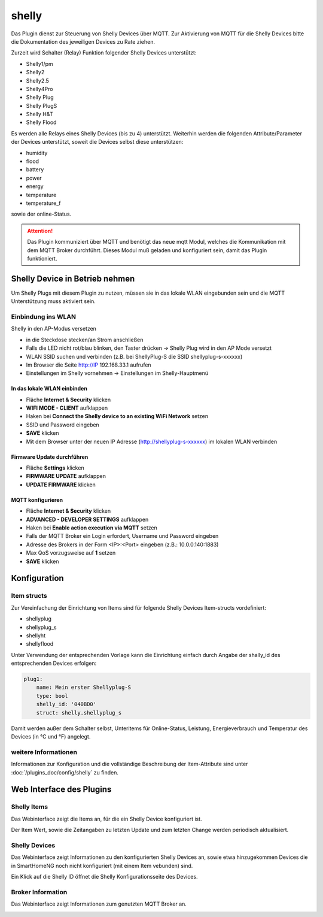 .. index:: shelly plugin
.. index:: Plugins; shelly
.. index:: Plugins; mqtt
.. index:: mqtt; shelly plugin

======
shelly
======

Das Plugin dienst zur Steuerung von Shelly Devices über MQTT. Zur Aktivierung von MQTT für die Shelly Devices bitte
die Dokumentation des jeweiligen Devices zu Rate ziehen.

Zurzeit wird Schalter (Relay) Funktion folgender Shelly Devices unterstützt:

- Shelly1/pm
- Shelly2
- Shelly2.5
- Shelly4Pro
- Shelly Plug
- Shelly PlugS
- Shelly H&T
- Shelly Flood

Es werden alle Relays eines Shelly Devices (bis zu 4) unterstützt. Weiterhin werden die folgenden
Attribute/Parameter der Devices unterstützt, soweit die Devices selbst diese unterstützen:

- humidity
- flood
- battery
- power
- energy
- temperature
- temperature_f

sowie der online-Status.


.. attention::

    Das Plugin kommuniziert über MQTT und benötigt das neue mqtt Modul, welches die Kommunikation mit dem MQTT Broker
    durchführt. Dieses Modul muß geladen und konfiguriert sein, damit das Plugin funktioniert.


Shelly Device in Betrieb nehmen
===============================

Um Shelly Plugs mit diesem Plugin zu nutzen, müssen sie in das lokale WLAN eingebunden sein und die MQTT Unterstützung
muss aktiviert sein.

Einbindung ins WLAN
-------------------

Shelly in den AP-Modus versetzen

- in die Steckdose stecken/an Strom anschließen
- Falls die LED nicht rot/blau blinken, den Taster drücken -> Shelly Plug wird in den AP Mode versetzt
- WLAN SSID suchen und verbinden (z.B. bei ShellyPlug-S die SSID shellyplug-s-xxxxxx)
- Im Browser die Seite http://IP 192.168.33.1 aufrufen
- Einstellungen im Shelly vornehmen -> Einstellungen im Shelly-Hauptmenü

In das lokale WLAN einbinden
~~~~~~~~~~~~~~~~~~~~~~~~~~~~

- Fläche **Internet & Security** klicken
- **WIFI MODE - CLIENT** aufklappen
- Haken bei **Connect the Shelly device to an existing WiFi Network** setzen
- SSID und Password eingeben
- **SAVE** klicken
- Mit dem Browser unter der neuen IP Adresse (http://shellyplug-s-xxxxxx) im lokalen WLAN verbinden

Firmware Update durchführen
~~~~~~~~~~~~~~~~~~~~~~~~~~~

- Fläche **Settings** klicken
- **FIRMWARE UPDATE** aufklappen
- **UPDATE FIRMWARE** klicken

MQTT konfigurieren
~~~~~~~~~~~~~~~~~~

- Fläche **Internet & Security** klicken
- **ADVANCED - DEVELOPER SETTINGS** aufklappen
- Haken bei **Enable action execution via MQTT** setzen
- Falls der MQTT Broker ein Login erfordert, Username und Password eingeben
- Adresse des Brokers in der Form <IP>:<Port> eingeben (z.B.: 10.0.0.140:1883)
- Max QoS vorzugsweise auf **1** setzen
- **SAVE** klicken


Konfiguration
=============

Item structs
------------

Zur Vereinfachung der Einrichtung von Items sind für folgende Shelly Devices Item-structs vordefiniert:

- shellyplug
- shellyplug_s
- shellyht
- shellyflood
 
Unter Verwendung der entsprechenden Vorlage kann die Einrichtung einfach durch Angabe der shally_id des
entsprechenden Devices erfolgen:

.. code:: yaml

    plug1:
        name: Mein erster Shellyplug-S
        type: bool
        shelly_id: '040BD0'
        struct: shelly.shellyplug_s


Damit werden außer dem Schalter selbst, Unteritems für Online-Status, Leistung, Energieverbrauch und Temperatur
des Devices (in °C und °F) angelegt.


weitere Informationen
---------------------

Informationen zur Konfiguration und die vollständige Beschreibung der Item-Attribute sind
unter :doc:`/plugins_doc/config/shelly` zu finden.


Web Interface des Plugins
=========================

Shelly Items
------------

Das Webinterface zeigt die Items an, für die ein Shelly Device konfiguriert ist.

.. image:: user_doc/assets/shelly-webif-items.jpg
   :class: screenshot

Der Item Wert, sowie die Zeitangaben zu letzten Update und zum letzten Change werden periodisch aktualisiert.


Shelly Devices
--------------

Das Webinterface zeigt Informationen zu den konfigurierten Shelly Devices an, sowie etwa hinzugekommen Devices die
in SmartHomeNG noch nicht konfiguriert (mit einem Item vebunden) sind.

.. image:: user_doc/assets/shelly-webif-devices.jpg
   :class: screenshot

Ein Klick auf die Shelly ID öffnet die Shelly Konfigurationsseite des Devices.


Broker Information
------------------

Das Webinterface zeigt Informationen zum genutzten MQTT Broker an.

.. image:: user_doc/assets/shelly-webif-brokerinfo.jpg
   :class: screenshot

